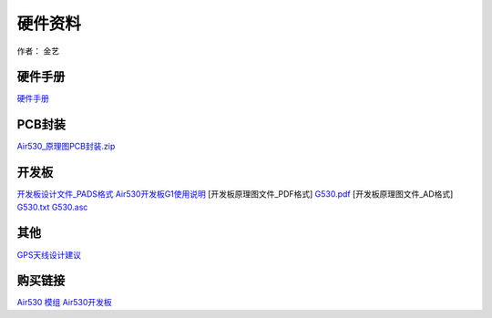 硬件资料
========

作者： 金艺

硬件手册
~~~~~~~~

`硬件手册 <https://luatdoc.papapoi.com/871/>`__

PCB封装
~~~~~~~

`Air530_原理图PCB封装.zip <http://openluat-luatcommunity.oss-cn-hangzhou.aliyuncs.com/attachment/20201224173633946_Air530_原理图PCB封装.zip>`__

开发板
~~~~~~

`开发板设计文件_PADS格式 <http://openluat-luatcommunity.oss-cn-hangzhou.aliyuncs.com/attachment/20200820180139064_G530_PADS.rar>`__
`Air530开发板G1使用说明 <http://openluat-luatcommunity.oss-cn-hangzhou.aliyuncs.com/attachment/20200820175856696_Air530开发板G1使用说明.docx>`__
[开发板原理图文件_PDF格式]
`G530.pdf <http://openluat-luatcommunity.oss-cn-hangzhou.aliyuncs.com/attachment/20201212175212792_G530.pdf>`__
[开发板原理图文件_AD格式]
`G530.txt <http://openluat-luatcommunity.oss-cn-hangzhou.aliyuncs.com/attachment/20201212175520071_G530.txt>`__
`G530.asc <http://openluat-luatcommunity.oss-cn-hangzhou.aliyuncs.com/attachment/20201212175537232_G530.asc>`__

其他
~~~~

`GPS天线设计建议 <http://openluat-luatcommunity.oss-cn-hangzhou.aliyuncs.com/attachment/20200820173343768_GPS天线设计建议.docx>`__

购买链接
~~~~~~~~

`Air530 模组 <http://m.openluat.com/product/57>`__
`Air530开发板 <http://m.openluat.com/product/125>`__
